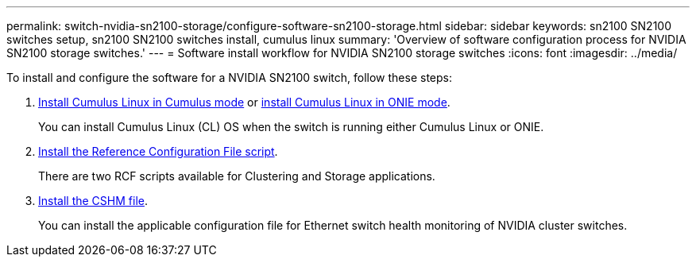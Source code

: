 ---
permalink: switch-nvidia-sn2100-storage/configure-software-sn2100-storage.html
sidebar: sidebar
keywords: sn2100 SN2100 switches setup, sn2100 SN2100 switches install, cumulus linux
summary: 'Overview of software configuration process for NVIDIA SN2100 storage switches.'
---
= Software install workflow for NVIDIA SN2100 storage switches
:icons: font
:imagesdir: ../media/

[.lead]
To install and configure the software for a NVIDIA SN2100 switch, follow these steps:

. link:install-cumulus-mode-sn2100-storage.html[Install Cumulus Linux in Cumulus mode] or link:install-onie-mode-sn2100-storage.html[install Cumulus Linux in ONIE mode]. 
+
You can install Cumulus Linux (CL) OS when the switch is running either Cumulus Linux or ONIE.

. link:install-rcf-sn2100-storage.html[Install the Reference Configuration File script]. 
+
There are two RCF scripts available for Clustering and Storage applications. 

. link:setup-install-cshm-file.html[Install the CSHM file]. 
+
You can install the applicable configuration file for Ethernet switch health monitoring of NVIDIA cluster switches.

//. link:install-snmpv3-sn2100-storage.html[Configure SNMPv3 for switch log collection]. 
//+
//This release includes support for SNMPv3 for switch log collection and for Switch Health Monitoring (SHM).

//The procedures use Network Command Line Utility (NCLU), which is a command line interface that ensures Cumulus Linux is fully accessible to all. The net command is the wrapper utility you use to execute actions from a terminal.


// Updated after Jackie's review for AFFFASDOC-216, 217, 2024-JUL-25